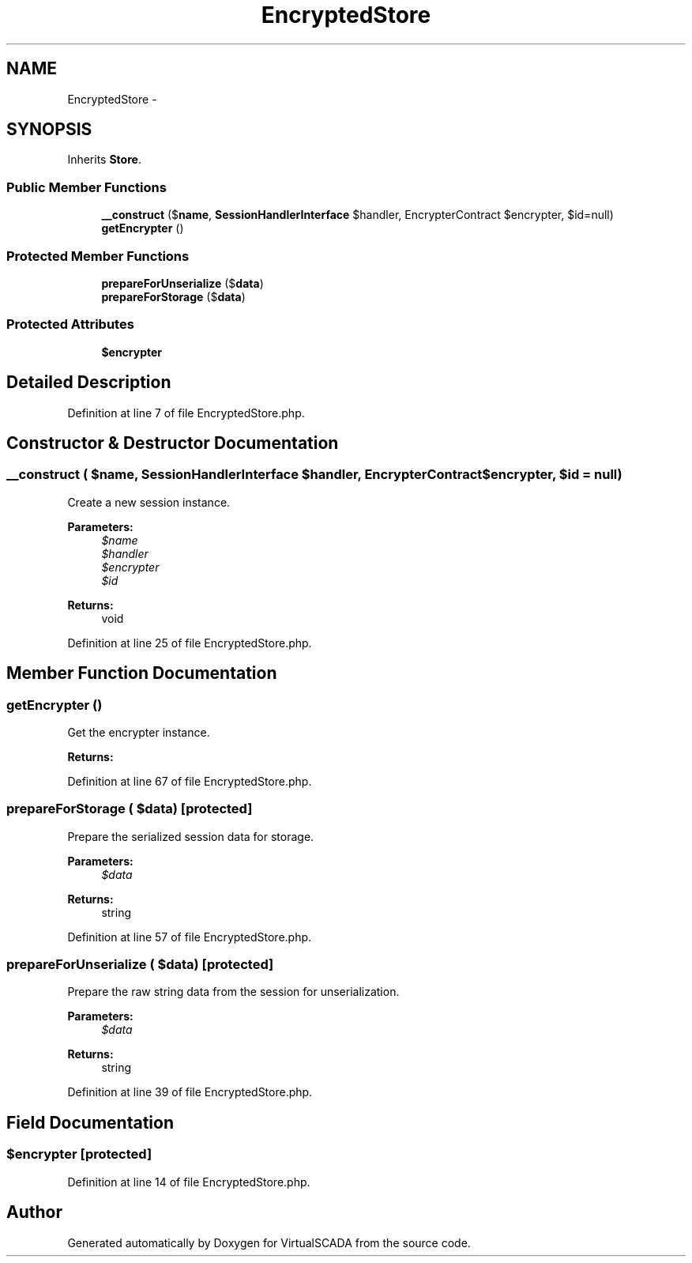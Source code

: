 .TH "EncryptedStore" 3 "Tue Apr 14 2015" "Version 1.0" "VirtualSCADA" \" -*- nroff -*-
.ad l
.nh
.SH NAME
EncryptedStore \- 
.SH SYNOPSIS
.br
.PP
.PP
Inherits \fBStore\fP\&.
.SS "Public Member Functions"

.in +1c
.ti -1c
.RI "\fB__construct\fP ($\fBname\fP, \fBSessionHandlerInterface\fP $handler, EncrypterContract $encrypter, $id=null)"
.br
.ti -1c
.RI "\fBgetEncrypter\fP ()"
.br
.in -1c
.SS "Protected Member Functions"

.in +1c
.ti -1c
.RI "\fBprepareForUnserialize\fP ($\fBdata\fP)"
.br
.ti -1c
.RI "\fBprepareForStorage\fP ($\fBdata\fP)"
.br
.in -1c
.SS "Protected Attributes"

.in +1c
.ti -1c
.RI "\fB$encrypter\fP"
.br
.in -1c
.SH "Detailed Description"
.PP 
Definition at line 7 of file EncryptedStore\&.php\&.
.SH "Constructor & Destructor Documentation"
.PP 
.SS "__construct ( $name, \fBSessionHandlerInterface\fP $handler, EncrypterContract $encrypter,  $id = \fCnull\fP)"
Create a new session instance\&.
.PP
\fBParameters:\fP
.RS 4
\fI$name\fP 
.br
\fI$handler\fP 
.br
\fI$encrypter\fP 
.br
\fI$id\fP 
.RE
.PP
\fBReturns:\fP
.RS 4
void 
.RE
.PP

.PP
Definition at line 25 of file EncryptedStore\&.php\&.
.SH "Member Function Documentation"
.PP 
.SS "getEncrypter ()"
Get the encrypter instance\&.
.PP
\fBReturns:\fP
.RS 4
.RE
.PP

.PP
Definition at line 67 of file EncryptedStore\&.php\&.
.SS "prepareForStorage ( $data)\fC [protected]\fP"
Prepare the serialized session data for storage\&.
.PP
\fBParameters:\fP
.RS 4
\fI$data\fP 
.RE
.PP
\fBReturns:\fP
.RS 4
string 
.RE
.PP

.PP
Definition at line 57 of file EncryptedStore\&.php\&.
.SS "prepareForUnserialize ( $data)\fC [protected]\fP"
Prepare the raw string data from the session for unserialization\&.
.PP
\fBParameters:\fP
.RS 4
\fI$data\fP 
.RE
.PP
\fBReturns:\fP
.RS 4
string 
.RE
.PP

.PP
Definition at line 39 of file EncryptedStore\&.php\&.
.SH "Field Documentation"
.PP 
.SS "$encrypter\fC [protected]\fP"

.PP
Definition at line 14 of file EncryptedStore\&.php\&.

.SH "Author"
.PP 
Generated automatically by Doxygen for VirtualSCADA from the source code\&.
